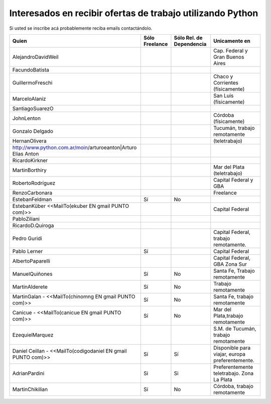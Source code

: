 
Interesados en recibir ofertas de trabajo utilizando Python
===========================================================

Si usted se inscribe acá probablemente reciba emails contactándolo.

.. csv-table::
    :header: Quien,Sólo Freelance,Sólo Rel. de Dependencia,Unicamente en

	AlejandroDavidWeil,,,Cap. Federal y Gran Buenos Aires
	FacundoBatista,,,
	GuillermoFreschi,,,Chaco y Corrientes (físicamente)
	MarceloAlaniz,,,San Luis (físicamente)
	SantiagoSuarezO,,,
	JohnLenton,,,Córdoba (físicamente)
	Gonzalo Delgado,,,"Tucumán, trabajo remotamente"
	HernanOlivera,,,(teletrabajo)
	http://www.python.com.ar/moin/arturoeanton|Arturo Elias Anton,,,
	RicardoKirkner,,,
	MartinBorthiry,,,Mar del Plata (teletrabajo)
	RobertoRodríguez,,,Capital Federal y GBA
	RenzoCarbonara,,,Freelance
	EstebanFeldman,Sí,No,
	EstebanKüber <<MailTo(ekuber EN gmail PUNTO com)>>,,,Capital Federal
	PabloZiliani,,,
	RicardoD.Quiroga,,,
	Pedro Guridi,,,"Capital Federal, trabajo remotamente."
	Pablo Lerner,Sí,,Capital Federal
	AlbertoPaparelli,,,"Capital Federal, GBA Zona Sur"
	ManuelQuiñones,Sí,No,"Santa Fe, Trabajo remotamente"
	MartinAlderete,Sí,No,Trabajo remotamente
	MartinGalan - <<MailTo(chinomng EN gmail PUNTO com)>>,Sí,No,"Santa Fe, trabajo remotamente"
	Canicue  - <<MailTo(canicue EN gmail PUNTO com)>>,Sí,No,"Mar del Plata,trabajo remotamente"
	EzequielMarquez,,,"S.M. de Tucumán, trabajo remotamente"
	Daniel Ceillan  - <<MailTo(codigodaniel EN gmail PUNTO com)>>,Sí,Sí,"Disponible para viajar, europa preferentemente."
	AdrianPardini,Si,Si,Preferentemente teletrabajo. Zona La Plata
	MartinChikilian,Sí,No,"Córdoba, trabajo remotamente"




.. _Gonzalo Delgado: http://gonzalodelgado.com.ar/


.. _Arturo Elias Anton: http://www.python.com.ar/moin/arturoeanton





.. _EstebanFeldman: http://www.estebanfeldman.com/



.. _RicardoD.Quiroga: http://www.l2radamanthys.com.ar

.. _Pedro Guridi: http://www.pguridi.com








